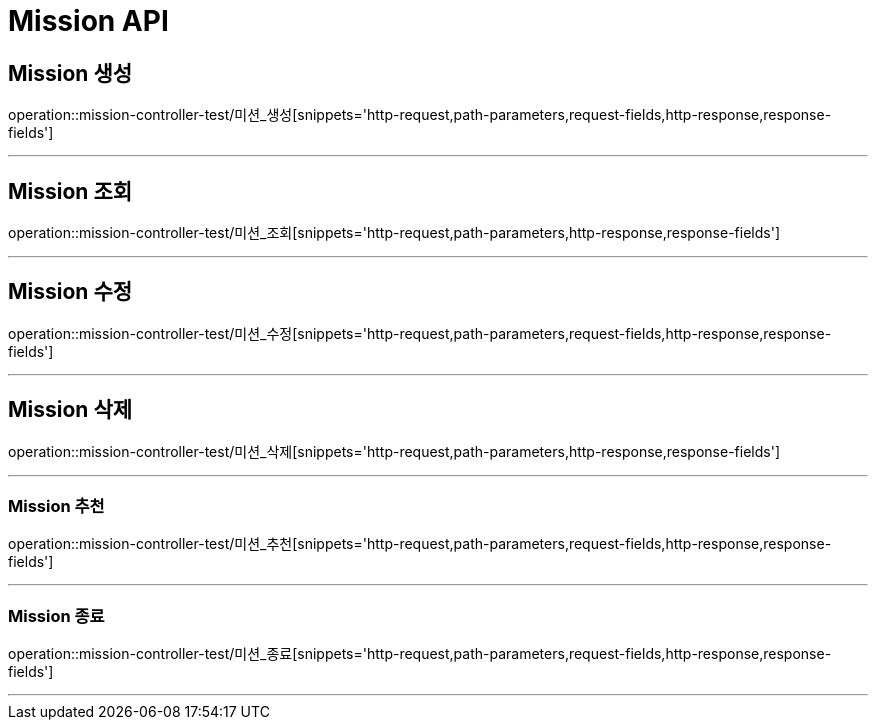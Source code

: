 

[[Mission-API]]
= Mission API

[[Mission-생성]]
== Mission 생성
operation::mission-controller-test/미션_생성[snippets='http-request,path-parameters,request-fields,http-response,response-fields']

---

[[Mission-조회]]
== Mission 조회
operation::mission-controller-test/미션_조회[snippets='http-request,path-parameters,http-response,response-fields']

---

[[Mission-수정]]
== Mission 수정
operation::mission-controller-test/미션_수정[snippets='http-request,path-parameters,request-fields,http-response,response-fields']

---

[[Mission-삭제]]
== Mission 삭제
operation::mission-controller-test/미션_삭제[snippets='http-request,path-parameters,http-response,response-fields']

---


[[Mission-추천]]
=== Mission 추천
operation::mission-controller-test/미션_추천[snippets='http-request,path-parameters,request-fields,http-response,response-fields']

---

[[Mission-종료]]
=== Mission 종료
operation::mission-controller-test/미션_종료[snippets='http-request,path-parameters,request-fields,http-response,response-fields']

---

